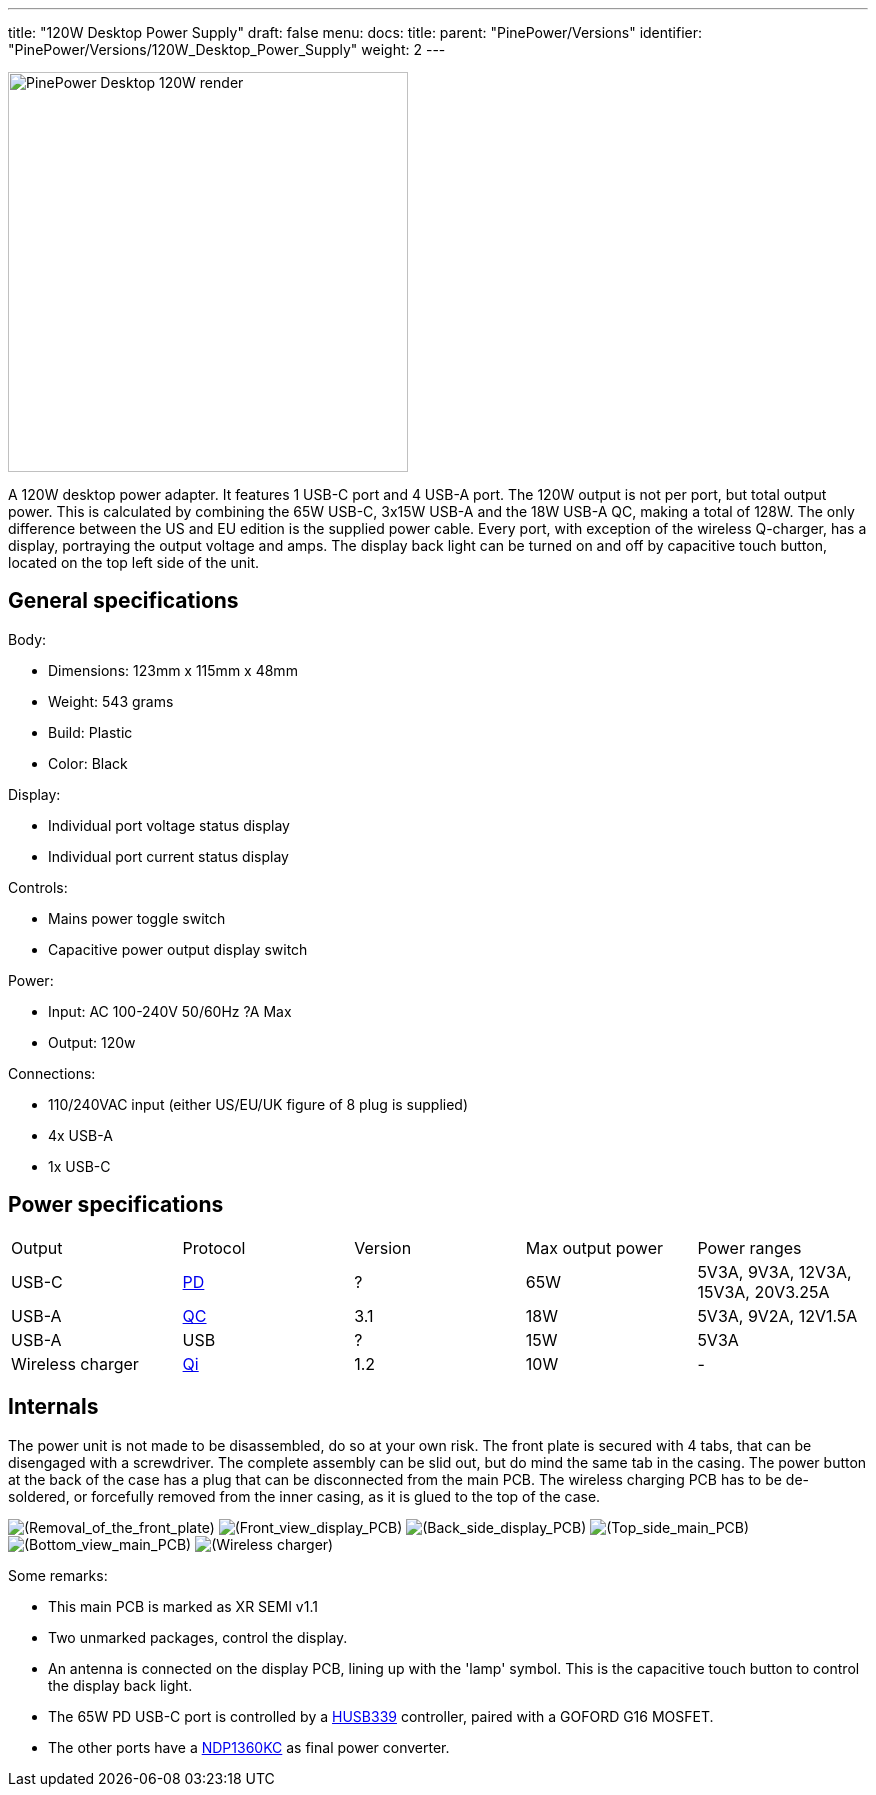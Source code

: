 ---
title: "120W Desktop Power Supply"
draft: false
menu:
  docs:
    title:
    parent: "PinePower/Versions"
    identifier: "PinePower/Versions/120W_Desktop_Power_Supply"
    weight: 2
---

image:/documentation/images/PinePower-Desktop-2.jpg[PinePower Desktop 120W render,title="PinePower Desktop 120W render",width=400]

A 120W desktop power adapter. It features 1 USB-C port and 4 USB-A port. The 120W output is not per port, but total output power. This is calculated by combining the 65W USB-C, 3x15W USB-A and the 18W USB-A QC, making a total of 128W. The only difference between the US and EU edition is the supplied power cable. Every port, with exception of the wireless Q-charger, has a display, portraying the output voltage and amps. The display back light can be turned on and off by capacitive touch button, located on the top left side of the unit.

== General specifications

Body:

* Dimensions: 123mm x 115mm x 48mm
* Weight: 543 grams
* Build: Plastic
* Color: Black

Display:

* Individual port voltage status display
* Individual port current status display

Controls:

* Mains power toggle switch
* Capacitive power output display switch

Power:

* Input: AC 100-240V 50/60Hz ?A Max
* Output: 120w

Connections:

* 110/240VAC input (either US/EU/UK figure of 8 plug is supplied)
* 4x USB-A
* 1x USB-C

== Power specifications

[cols="1,1,1,1,1"]
|===
|Output
|Protocol
|Version
|Max output power
|Power ranges

| USB-C
| https://en.wikipedia.org/wiki/USB_hardware#USB_Power_Delivery_(USB_PD)[PD]
| ?
| 65W
| 5V3A, 9V3A, 12V3A, 15V3A, 20V3.25A

| USB-A
| https://en.wikipedia.org/wiki/Quick_Charge[QC]
| 3.1
| 18W
| 5V3A, 9V2A, 12V1.5A

| USB-A
| USB
| ?
| 15W
| 5V3A

| Wireless charger
| https://en.wikipedia.org/wiki/Qi_(standard)[Qi]
| 1.2
| 10W
| -
|===

== Internals

The power unit is not made to be disassembled, do so at your own risk. The front plate is secured with 4 tabs, that can be disengaged with a screwdriver. The complete assembly can be slid out, but do mind the same tab in the casing. The power button at the back of the case has a plug that can be disconnected from the main PCB. The wireless charging PCB has to be de-soldered, or forcefully removed from the inner casing, as it is glued to the top of the case.

image:/documentation/images/PinPower-Desktop-front-plate-removal.jpg[(Removal_of_the_front_plate),title="(Removal_of_the_front_plate)"]
image:/documentation/images/PinPower-Desktop-Display-front.jpg[(Front_view_display_PCB),title="(Front_view display PCB)"]
image:/documentation/images/PinPower-Desktop-Display-back.jpg[(Back_side_display_PCB),title="(Back_side_display_PCB)"]
image:/documentation/images/PinPower-Desktop-PCB-top.jpg[(Top_side_main_PCB),title="(Top_side_main_PCB)"]
image:/documentation/images/PinPower-Desktop-PCB-bottom.jpg[(Bottom_view_main_PCB),title="(Bottom_view_main_PCB)"]
image:/documentation/images/PinPower-Desktop-wireless-charger.jpg[(Wireless charger),title="(Wireless charger)"]

Some remarks:

* This main PCB is marked as XR SEMI v1.1
* Two unmarked packages, control the display.
* An antenna is connected on the display PCB, lining up with the 'lamp' symbol. This is the capacitive touch button to control the display back light.
* The 65W PD USB-C port is controlled by a http://www.hynetek.com/product/pdController/HUSB339/document/HUSB339_DS_EN_V1.2.pdf[HUSB339] controller, paired with a GOFORD G16 MOSFET.
* The other ports have a http://www.lshchip.com/pdf/Deep-pool/NDP1360KC_EN_Rev1.1.pdf[NDP1360KC] as final power converter.

